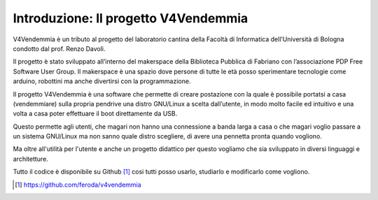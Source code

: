 Introduzione: Il progetto V4Vendemmia
=====================================

V4Vendemmia è un tributo al progetto del laboratorio cantina della Facoltà di Informatica dell’Università di Bologna condotto dal prof. Renzo Davoli.

Il progetto è stato sviluppato all’interno del makerspace della Biblioteca Pubblica di Fabriano con l’associazione PDP Free Software User Group.
Il makerspace è una spazio dove persone di tutte le età posso sperimentare tecnologie come arduino, robottini ma anche divertirsi con la programmazione.

Il progetto V4Vendemmia è una software che permette di creare postazione con la quale è possibile portatsi a casa (vendemmiare) sulla propria pendrive una distro GNU/Linux a scelta dall’utente, in modo molto facile ed intuitivo e una volta a casa poter effettuare il boot direttamente da USB.

Questo permette agli utenti, che magari non hanno una connessione a banda larga a casa o che magari voglio passare a un sistema GNU/Linux ma non sanno quale distro scegliere, di avere una pennetta pronta quando vogliono.

Ma oltre all'utilità per l'utente e anche un progetto didattico per questo vogliamo che sia sviluppato in diversi linguaggi e architetture.

Tutto il codice è disponibile su Github [1]_ cosi tutti posso usarlo, studiarlo e modificarlo come vogliono.

.. [1] https://github.com/feroda/v4vendemmia
